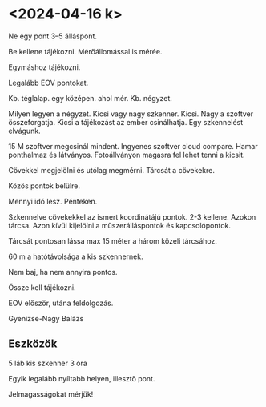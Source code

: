 * <2024-04-16 k>
Ne egy pont 3–5 álláspont.

Be kellene tájékozni. Mérőállomással is mérée.

Egymáshoz tájékozni.

Legalább EOV pontokat.

Kb. téglalap. egy középen. ahol mér. Kb. négyzet.

Milyen legyen a négyzet. Kicsi vagy nagy szkenner. Kicsi.
Nagy a szoftver összeforgatja. Kicsi a tájékozást az ember csinálhatja.
Egy szkennelést elvágunk.

15 M szoftver megcsinál mindent. Ingyenes szoftver cloud compare. Hamar ponthalmaz
és látványos. Fotoállványon magasra fel lehet tenni a kicsit.

Cövekkel megjelölni és utólag megmérni. Tárcsát a cövekekre.

Közös pontok belülre.

Mennyi idő lesz. Pénteken.

Szkennelve cövekekkel az ismert koordinátájú pontok. 2-3 kellene. Azokon tárcsa.
Azon kívül kijelölni a műszerálláspontok és kapcsolópontok.

Tárcsát pontosan lássa max 15 méter a három közeli tárcsához.

60 m a hatótávolsága a kis szkennernek.

Nem baj, ha nem annyira pontos.

Össze kell tájékozni.

EOV először, utána feldolgozás.

Gyenizse-Nagy Balázs

** Eszközök
5 láb
kis szkenner
3 óra

Egyik legalább nyíltabb helyen, illesztő pont.

Jelmagasságokat mérjük!
